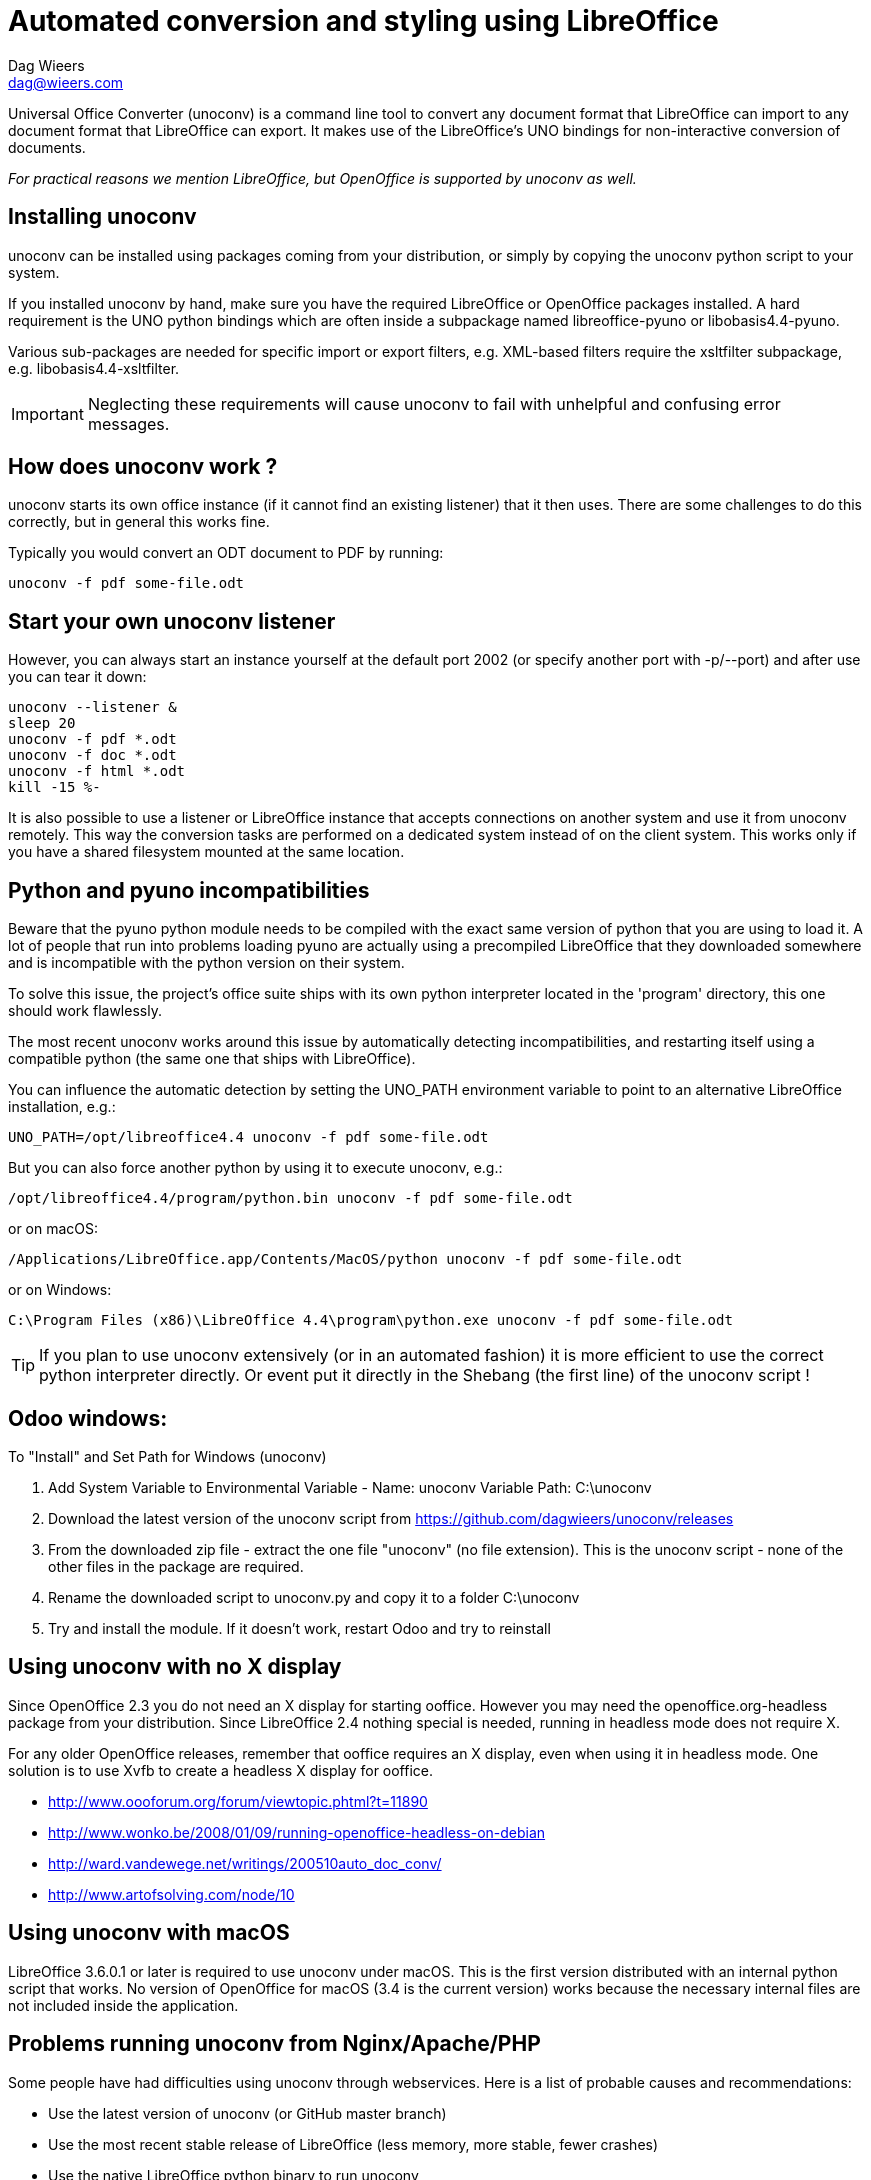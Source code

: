 = Automated conversion and styling using LibreOffice
Dag Wieers <dag@wieers.com>

Universal Office Converter (unoconv) is a command line tool to convert any
document format that LibreOffice can import to any document format that
LibreOffice can export. It makes use of the LibreOffice's UNO bindings for
non-interactive conversion of documents.

_For practical reasons we mention LibreOffice, but OpenOffice is supported by
unoconv as well._

== Installing unoconv
unoconv can be installed using packages coming from your distribution, or
simply by copying the unoconv python script to your system.

If you installed unoconv by hand, make sure you have the required LibreOffice
or OpenOffice packages installed. A hard requirement is the UNO python bindings
which are often inside a subpackage named +libreoffice-pyuno+ or
+libobasis4.4-pyuno+.

Various sub-packages are needed for specific import or export filters, e.g.
XML-based filters require the xsltfilter subpackage,
e.g. +libobasis4.4-xsltfilter+.

IMPORTANT: Neglecting these requirements will cause unoconv to fail with
unhelpful and confusing error messages.


== How does unoconv work ?
unoconv starts its own office instance (if it cannot find an existing
listener) that it then uses. There are some challenges to do this
correctly, but in general this works fine.

Typically you would convert an ODT document to PDF by running:

    unoconv -f pdf some-file.odt


== Start your own unoconv listener
However, you can always start an instance yourself at the default port 2002
(or specify another port with -p/--port) and after use you can tear it down:

----
unoconv --listener &
sleep 20
unoconv -f pdf *.odt
unoconv -f doc *.odt
unoconv -f html *.odt
kill -15 %-
----

It is also possible to use a listener or LibreOffice instance that accepts
connections on another system and use it from unoconv remotely. This
way the conversion tasks are performed on a dedicated system instead
of on the client system. This works only if you have a shared filesystem
mounted at the same location.


== Python and pyuno incompatibilities
Beware that the pyuno python module needs to be compiled with the exact
same version of python that you are using to load it. A lot of people that
run into problems loading pyuno are actually using a precompiled LibreOffice
that they downloaded somewhere and is incompatible with the python version
on their system.

To solve this issue, the project's office suite ships with its own python
interpreter located in the 'program' directory, this one should work
flawlessly.

The most recent unoconv works around this issue by automatically detecting
incompatibilities, and restarting itself using a compatible python (the same
one that ships with LibreOffice).

You can influence the automatic detection by setting the +UNO_PATH+ environment
variable to point to an alternative LibreOffice installation, e.g.:

    UNO_PATH=/opt/libreoffice4.4 unoconv -f pdf some-file.odt

But you can also force another python by using it to execute unoconv, e.g.:

    /opt/libreoffice4.4/program/python.bin unoconv -f pdf some-file.odt

or on macOS:

    /Applications/LibreOffice.app/Contents/MacOS/python unoconv -f pdf some-file.odt

or on Windows:

    C:\Program Files (x86)\LibreOffice 4.4\program\python.exe unoconv -f pdf some-file.odt

TIP: If you plan to use unoconv extensively (or in an automated fashion) it
is more efficient to use the correct python interpreter directly. Or event
put it directly in the Shebang (the first line) of the unoconv script !

== Odoo windows:

To "Install" and Set Path for Windows (unoconv) 

1. Add System Variable to Environmental Variable - Name: unoconv Variable Path: C:\unoconv 

2. Download the latest version of the unoconv script from https://github.com/dagwieers/unoconv/releases 

3. From the downloaded zip file - extract the one file "unoconv" (no file extension). This is the unoconv script - none of the other files in the package are required. 

4. Rename the downloaded script to unoconv.py and copy it to a folder C:\unoconv 

5. Try and install the module. If it doesn't work, restart Odoo and try to reinstall

== Using unoconv with no X display
Since OpenOffice 2.3 you do not need an X display for starting ooffice.
However you may need the openoffice.org-headless package from your
distribution. Since LibreOffice 2.4 nothing special is needed, running
in headless mode does not require X.

For any older OpenOffice releases, remember that ooffice requires an X
display, even when using it in headless mode. One solution is to use Xvfb
to create a headless X display for ooffice.

 - http://www.oooforum.org/forum/viewtopic.phtml?t=11890
 - http://www.wonko.be/2008/01/09/running-openoffice-headless-on-debian
 - http://ward.vandewege.net/writings/200510auto_doc_conv/
 - http://www.artofsolving.com/node/10


== Using unoconv with macOS
LibreOffice 3.6.0.1 or later is required to use unoconv under macOS.  This
is the first version distributed with an internal python script that works.
No version of OpenOffice for macOS (3.4 is the current version) works because
the necessary internal files are not included inside the application.


== Problems running unoconv from Nginx/Apache/PHP
Some people have had difficulties using unoconv through webservices. Here
is a list of probable causes and recommendations:

 - Use the latest version of unoconv (or GitHub master branch)

 - Use the most recent stable release of LibreOffice (less memory, more stable, fewer crashes)

 - Use the native LibreOffice python binary to run unoconv

 - Hardcode this native python path in the unoconv script shebang (or ensure PATH is set)

 - Ensure that the user running unoconv has write access to its HOME directory (ensure HOME is set)

 - Test with SELinux in permissive mode

It is recomended to open the unoconv script and modify the very first line to
point directly to your installed LibreOffice python binary, so replace this:

    #!/usr/bin/env python

with something like this:

    #!/opt/libreoffice4.4/program/python

== Conversion problems
If you encounter problems converting files, it often helps to try again. If
you are using a listener, restarting the listener may help as well.

The reason for conversion failures are unclear, and they are not
deterministic. unoconv is not the only project to have noticed problems
with import and export filters using PyUNO. We assume these are related
to internal state or timing issues that under certain conditions fail
to correctly work.

If you can reproduce the problem on a specific file, please take the time to
open the file in LibreOffice directly and export it to the desired format. If
this fails, it needs to be reported to the LibreOffice project directly. If
that works, we need to know !

We are looking into this with the LibreOffice developers to:

 - Collaborate closer to find, report and fix unexpected failures
 - Allow end-users to increase debugging and improve reporting to the project


== Troubleshooting instructions
If you encounter a problem with converting documents using unoconv, please
consider that this could be caused by a number of things:

 - incomplete LibreOffice installation
 - LibreOffice bug or regression specific to your version/distribution
 - LibreOffice import or export filter issue
 - problem related to stale lock files
 - problem related to the source document
 - problem related to permissions or SELinux
 - problem related to the python UNO bindings
 - problem related to the unoconv python script

It is recommended to follow all of the below steps to pinpoint the problem:

 - if this is the first time you are using LibreOffice/OpenOffice, make sure
   you have all the required sub-packages installed, depending on the
   distribution this could be the +xsltfilter+, +headless+, +writer+,
   +calc+, +impress+ or +draw+ sub-packages.

 - check if there is no existing LibreOffice process running on the system
   that could interfere with proper functioning

        # pgrep -l 'office|writer|calc'

 - check that there are no stale lock files present, e.g. '.~lock.file.pdf#' or
   '.~lock.index.html#'

 - check that the LibreOffice instance handling UNO requests is not handling
   multiple requests at the same time

 - try using the latest unoconv release, or the latest version on Github at:
   https://github.com/dagwieers/unoconv/downloads

 - try the conversion by opening the file in LibreOffice and exporting
   it through LibreOffice directly

 - try unoconv with a different minor or major LibreOffice version to test
   whether it is a regression in LibreOffice

 - try to load the UNO bindings in python manually:

   * do this with the python executable that ships with the LibreOffice
     package/installer

        # /opt/libreoffice4.4/program/python.bin -c 'import uno, unohelper'

   * or alternatively, run the disribution python (with the distribution
     LibreOffice)

        # python -c 'import uno, unohelper'

 - try unoconv with a different python interpreter manually:

    # /opt/libreoffice4.4/program/python.bin unoconv -f pdf test-file.odt

If you tried all of the above, and the issue still remains, the issue might
still be related to import/export filters, LibreOffice or unoconv, so please
report any information to reproduce the problem on the Github issue-tracker
at: https://github.com/dagwieers/unoconv/issues

And do mention that you already tried the above hints to troubleshoot the issue.


== Interesting information
If you're interested to help out with development, here are some pointers to
interesting sources:

 - [Tutorial] Import uno module to a different Python install
   http://user.services.openoffice.org/en/forum/viewtopic.php?f=45&t=36370&p=166783

 - UDK: UNO Development Kit
   http://udk.openoffice.org/

 - Python-UNO bridge
   http://www.openoffice.org/udk/python/python-bridge.html

 - Python and OpenOffice.org
   http://wiki.services.openoffice.org/wiki/Python

 - OpenOffice.org developer manual
   http://api.openoffice.org/DevelopersGuide/DevelopersGuide.html

 - Framework/Article/Filter/FilterList OOo 2 1
   http://wiki.services.openoffice.org/wiki/Framework/Article/Filter/FilterList_OOo_2_1

 - Framework/Article/Filter/FilterList OOo 3 0
   http://wiki.services.openoffice.org/wiki/Framework/Article/Filter/FilterList_OOo_3_0


== Other implementations
Other implementations using python and UNO:

 - convwatch
   http://cgit.freedesktop.org/libreoffice/core/tree/bin/convwatch.py

 - oooconv
   https://svn.infrae.com/oooconv/trunk/src/oooconv/filters.py

 - officeshots.org
   http://code.officeshots.org/trac/officeshots/browser/trunk/factory/src/backends/oooserver.py

 - cloudooo
   http://svn.erp5.org/erp5/trunk/utils/cloudooo.handler/ooo/cloudooo/handler/ooo/


== Related tools
Other tools that are useful or similar in operation:

 - Text based document generation:
   http://www.methods.co.nz/asciidoc/

 - DocBook to OpenDocument XSLT:
   http://open.comsultia.com/docbook2odf/

 - Simple (and stupid) converter from OpenDocument Text to plain text:
   http://stosberg.net/odt2txt/

 - Another python tool to aid in converting files using UNO:
   http://www.artofsolving.com/files/DocumentConverter.py
   http://www.artofsolving.com/opensource/pyodconverter
